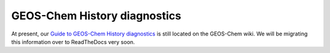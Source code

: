 .. _history-diagnostics:

#############################
GEOS-Chem History diagnostics
#############################

At present, our `Guide to GEOS-Chem History diagnostics
<http://wiki.geos-chem.org/Guide_to_GEOS-Chem_History_diagnostics>`_
is still located on the GEOS-Chem wiki.  We will be migrating this
information over to ReadTheDocs very soon.
